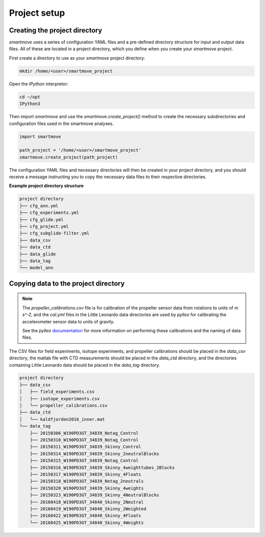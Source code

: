 Project setup
==============

Creating the project directory
------------------------------

`smartmove` uses a series of configuration YAML files and a pre-defined
directory structure for input and output data files. All of these are located
in a project directory, which you define when you create your `smartmove`
project.

First create a directory to use as your `smartmove` project directory:

.. code::

    mkdir /home/<user>/smartmove_project

Open the `IPython` interpretor:

.. code::

    cd ~/opt
    IPython3

Then import `smartmove` and use the `smartmove.create_project()` method to create the necessary subdirectories and configuration files used in the smartmove analyses.

.. code:: python

    import smartmove

    path_project = '/home/<user>/smartmove_project'
    smartmove.create_project(path_project)

The configuration YAML files and necessary directories will then be created in
your project directory, and you should receive a message instructing you to
copy the necessary data files to their respective directories.

**Example project directory structure**

.. code::

    project directory
    ├── cfg_ann.yml
    ├── cfg_experiments.yml
    ├── cfg_glide.yml
    ├── cfg_project.yml
    ├── cfg_subglide-filter.yml
    ├── data_csv
    ├── data_ctd
    ├── data_glide
    ├── data_tag
    └── model_ann

Copying data to the project directory
-------------------------------------

.. note:: The `propeller_calibrations.csv` file is for calibration of the
    propeller sensor data from rotations to units of *m s^-2*, and the
    `cal.yml` files in the Little Leonardo data directories are used by
    `pylleo` for calibrating the accelerometer sensor data to units of gravity.

    See the `pylleo` `documentation
    <http://pylleo.readthedocs.io/en/latest/calibration.html#calibration>`_ for
    more information on performing these calibrations and the naming of data
    files.

The CSV files for field experiments, isotope experiments, and propeller
calibrations should be placed in the `data_csv` directory, the matlab file with
CTD measurements should be placed in the `data_ctd` directory, and the
directories containing Little Leonardo data should be placed in the `data_tag`
directory.

.. code::

    project directory
    ├── data_csv
    │   ├── field_experiments.csv
    │   ├── isotope_experiments.csv
    │   └── propeller_calibrations.csv
    ├── data_ctd
    │   └── kaldfjorden2016_inner.mat
    └── data_tag
        ├── 20150306_W190PD3GT_34839_Notag_Control
        ├── 20150310_W190PD3GT_34839_Notag_Control
        ├── 20150311_W190PD3GT_34839_Skinny_Control
        ├── 20150314_W190PD3GT_34839_Skinny_2neutralBlocks
        ├── 20150315_W190PD3GT_34839_Notag_Control
        ├── 20150316_W190PD3GT_34839_Skinny_4weighttubes_2Blocks
        ├── 20150317_W190PD3GT_34839_Skinny_4Floats
        ├── 20150318_W190PD3GT_34839_Notag_2neutrals
        ├── 20150320_W190PD3GT_34839_Skinny_4weights
        ├── 20150323_W190PD3GT_34839_Skinny_4NeutralBlocks
        ├── 20160418_W190PD3GT_34840_Skinny_2Neutral
        ├── 20160419_W190PD3GT_34840_Skinny_2Weighted
        ├── 20160422_W190PD3GT_34840_Skinny_4Floats
        └── 20160425_W190PD3GT_34840_Skinny_4Weights
